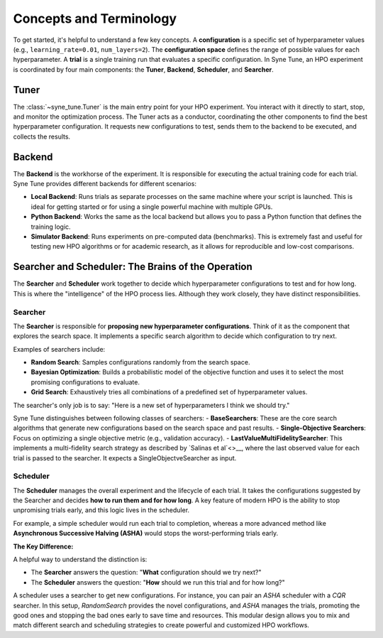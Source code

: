 .. _syne_tune_concepts:

Concepts and Terminology
========================

To get started, it's helpful to understand a few key concepts.
A **configuration** is a specific set of hyperparameter values (e.g., ``learning_rate=0.01``, ``num_layers=2``). The **configuration space** defines the range of possible values for each hyperparameter. A **trial** is a single training run that evaluates a specific configuration.
In Syne Tune, an HPO experiment is coordinated by four main components: the **Tuner**, **Backend**, **Scheduler**, and **Searcher**.

Tuner
-----
The :class:`~syne_tune.Tuner` is the main entry point for your HPO experiment. You interact with it directly to start, stop, and monitor the optimization process. The Tuner acts as a conductor, coordinating the other components to find the best hyperparameter configuration. It requests new configurations to test, sends them to the backend to be executed, and collects the results.

Backend
-------
The **Backend** is the workhorse of the experiment. It is responsible for executing the actual training code for each trial. Syne Tune provides different backends for different scenarios:

*   **Local Backend**: Runs trials as separate processes on the same machine where your script is launched. This is ideal for getting started or for using a single powerful machine with multiple GPUs.
*   **Python Backend**: Works the same as the local backend but allows you to pass a Python function that defines the training logic.
*   **Simulator Backend**: Runs experiments on pre-computed data (benchmarks). This is extremely fast and useful for testing new HPO algorithms or for academic research, as it allows for reproducible and low-cost comparisons.

Searcher and Scheduler: The Brains of the Operation
---------------------------------------------------
The **Searcher** and **Scheduler** work together to decide which hyperparameter configurations to test and for how long. This is where the "intelligence" of the HPO process lies. Although they work closely, they have distinct responsibilities.

Searcher
~~~~~~~~
The **Searcher** is responsible for **proposing new hyperparameter configurations**. Think of it as the component that explores the search space. It implements a specific search algorithm to decide which configuration to try next.

Examples of searchers include:

*   **Random Search**: Samples configurations randomly from the search space.
*   **Bayesian Optimization**: Builds a probabilistic model of the objective function and uses it to select the most promising configurations to evaluate.
*   **Grid Search**: Exhaustively tries all combinations of a predefined set of hyperparameter values.

The searcher's only job is to say: "Here is a new set of hyperparameters I think we should try."

Syne Tune distinguishes between following classes of searchers:
- **BaseSearchers**: These are the core search algorithms that generate new configurations based on the search space and past results.
- **Single-Objective Searchers**: Focus on optimizing a single objective metric (e.g., validation accuracy).
- **LastValueMultiFidelitySearcher**: This implements a multi-fidelity search strategy as described by `Salinas et al`<>__, where the last observed value for each trial is passed to the searcher. It expects a SingleObjectveSearcher as input.


Scheduler
~~~~~~~~~
The **Scheduler** manages the overall experiment and the lifecycle of each trial. It takes the configurations suggested by the Searcher and decides **how to run them and for how long**. A key feature of modern HPO is the ability to stop unpromising trials early, and this logic lives in the scheduler.

For example, a simple scheduler would run each trial to completion, whereas a more advanced method like **Asynchronous Successive Halving (ASHA)** would stops the worst-performing trials early.

**The Key Difference:**

A helpful way to understand the distinction is:

*   The **Searcher** answers the question: "**What** configuration should we try next?"
*   The **Scheduler** answers the question: "**How** should we run this trial and for how long?"

A scheduler uses a searcher to get new configurations. For instance,
you can pair an `ASHA` scheduler with a `CQR` searcher. In this setup, `RandomSearch` provides the novel configurations, and `ASHA` manages the trials, promoting the good ones and stopping the bad ones early to save time and resources. This modular design allows you to mix and match different search and scheduling strategies to create powerful and customized HPO workflows.